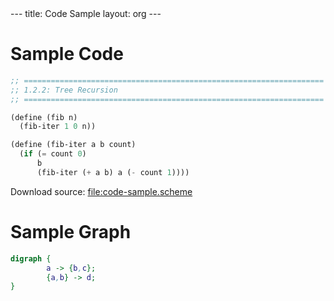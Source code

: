 #+BEGIN_HTML
---
title: Code Sample
layout: org
---
#+END_HTML

* Sample Code
  #+BEGIN_SRC scheme :tangle yes
    ;; ===================================================================
    ;; 1.2.2: Tree Recursion
    ;; ===================================================================

    (define (fib n)
      (fib-iter 1 0 n))

    (define (fib-iter a b count)
      (if (= count 0)
          b
          (fib-iter (+ a b) a (- count 1))))
  #+END_SRC

  Download source: [[file:code-sample.scheme]]
* Sample Graph
  #+BEGIN_SRC dot :file sample.svg :cmdline -Kdot -Tsvg :exports both
    digraph {
            a -> {b,c};
            {a,b} -> d;
    }
  #+END_SRC
